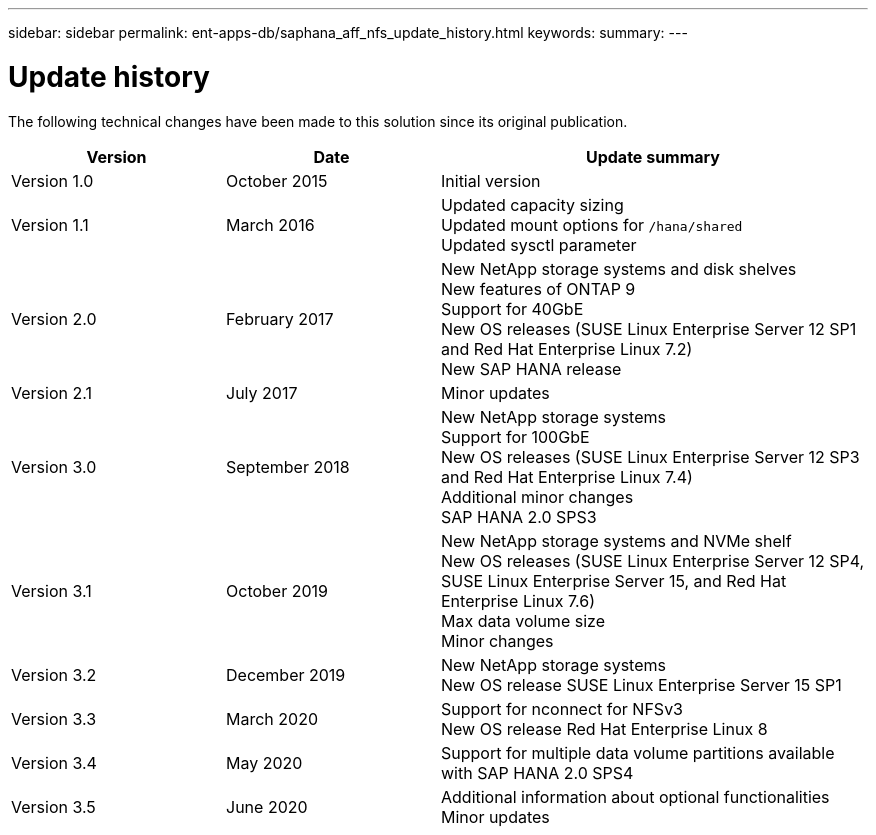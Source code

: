 ---
sidebar: sidebar
permalink: ent-apps-db/saphana_aff_nfs_update_history.html
keywords:
summary:
---

= Update history
:hardbreaks:
:nofooter:
:icons: font
:linkattrs:
:imagesdir: ./../media/


The following technical changes have been made to this solution since its original publication.

[cols=3*,options="header",cols="25,25,50"]
|===
| Version
| Date
| Update summary
| Version 1.0 | October 2015 | Initial version
| Version 1.1 | March 2016 | Updated capacity sizing
Updated mount options for `/hana/shared`
Updated sysctl parameter
| Version 2.0 | February 2017 | New NetApp storage systems and disk shelves
New features of ONTAP 9
Support for 40GbE
New OS releases (SUSE Linux Enterprise Server 12 SP1 and Red Hat Enterprise Linux 7.2)
New SAP HANA release
| Version 2.1 | July 2017 | Minor updates
|Version 3.0 | September 2018 | New NetApp storage systems
Support for 100GbE
New OS releases (SUSE Linux Enterprise Server 12 SP3 and Red Hat Enterprise Linux 7.4)
Additional minor changes
SAP HANA 2.0 SPS3
| Version 3.1 | October 2019 | New NetApp storage systems and NVMe shelf
New OS releases (SUSE Linux Enterprise Server 12 SP4, SUSE Linux Enterprise Server 15, and Red Hat Enterprise Linux 7.6)
Max data volume size
Minor changes
| Version 3.2 | December 2019 | New NetApp storage systems
New OS release SUSE Linux Enterprise Server 15 SP1
| Version 3.3 | March 2020 | Support for nconnect for NFSv3
New OS release Red Hat Enterprise Linux 8
| Version 3.4 | May 2020 | Support for multiple data volume partitions available with SAP HANA 2.0 SPS4
| Version 3.5 | June 2020 | Additional information about optional functionalities
Minor updates
|===
